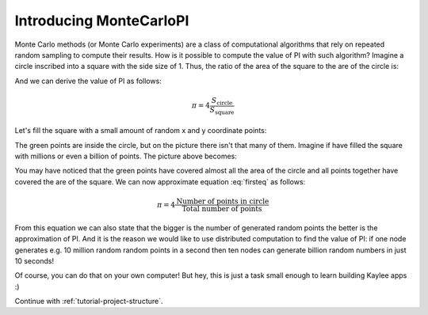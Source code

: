 .. _tutorial-introduction:

Introducing MonteCarloPI
========================

Monte Carlo methods (or Monte Carlo experiments) are a class of computational
algorithms that rely on repeated random sampling to compute their results.
How is it possible to compute the value of PI with such algorithm?
Imagine a circle inscribed into a square with the side size of 1.
Thus, the ratio of the area of the square to the are of the circle is:

.. math::
  :label: firsteq

  \frac{S_{\mathrm{square}}}{S_{\mathrm{circle}}} =
  \frac{1 \cdot 1}{\pi \cdot r^2 } =
  \frac{1 \cdot 1}{\pi \cdot 0.5^2 } =
  \frac{4}{\pi}

And we can derive the value of PI as follows:

.. math::
  \pi = 4 \frac{S_{\mathrm{circle}}}{S_{\mathrm{square}}}

Let's fill the square with a small amount of random x and y coordinate points:

.. image:: ../_static/monte-carlo.png
   :align: center
   :alt: Monte-Carlo method of calculating PI.
   :scale: 80 %
   :width: 320
   :height: 320

The green points are inside the circle, but on the picture there
isn't that many of them. Imagine if have filled the square with millions
or even a billion of points. The picture above becomes:

.. image:: ../_static/monte-carlo2.png
   :align: center
   :alt: Monte-Carlo method of calculating PI.
   :scale: 80 %
   :width: 320
   :height: 320

You may have noticed that the green points have covered almost all the area
of the circle and all points together have covered the are of the square.
We can now approximate equation :eq:`firsteq` as follows:

.. math::
  \pi = 4 \frac{{\mathrm{Number\ of\ points\ in\ circle}}}
               {{\mathrm{Total\ number\ of\ points}}}

From this equation we can also state that the bigger is the number of
generated random points the better is the approximation of PI.
And it is the reason we would like to use distributed computation to find
the value of PI: if one node generates e.g. 10 million random random points
in a second then ten nodes can generate billion random numbers in just
10 seconds!

Of course, you can do that on your own computer! But hey, this is just a task
small enough to learn building Kaylee apps :)


Continue with :ref:`tutorial-project-structure`.

